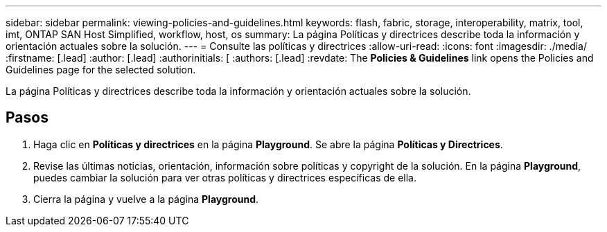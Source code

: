 ---
sidebar: sidebar 
permalink: viewing-policies-and-guidelines.html 
keywords: flash, fabric, storage, interoperability, matrix, tool, imt, ONTAP SAN Host Simplified, workflow, host, os 
summary: La página Políticas y directrices describe toda la información y orientación actuales sobre la solución. 
---
= Consulte las políticas y directrices
:allow-uri-read: 
:icons: font
:imagesdir: ./media/
:firstname: [.lead]
:author: [.lead]
:authorinitials: [
:authors: [.lead]
:revdate: The *Policies &amp; Guidelines* link opens the Policies and Guidelines page for the selected solution.


La página Políticas y directrices describe toda la información y orientación actuales sobre la solución.



== Pasos

. Haga clic en *Políticas y directrices* en la página *Playground*. Se abre la página *Políticas y Directrices*.
. Revise las últimas noticias, orientación, información sobre políticas y copyright de la solución. En la página *Playground*, puedes cambiar la solución para ver otras políticas y directrices específicas de ella.
. Cierra la página y vuelve a la página *Playground*.

